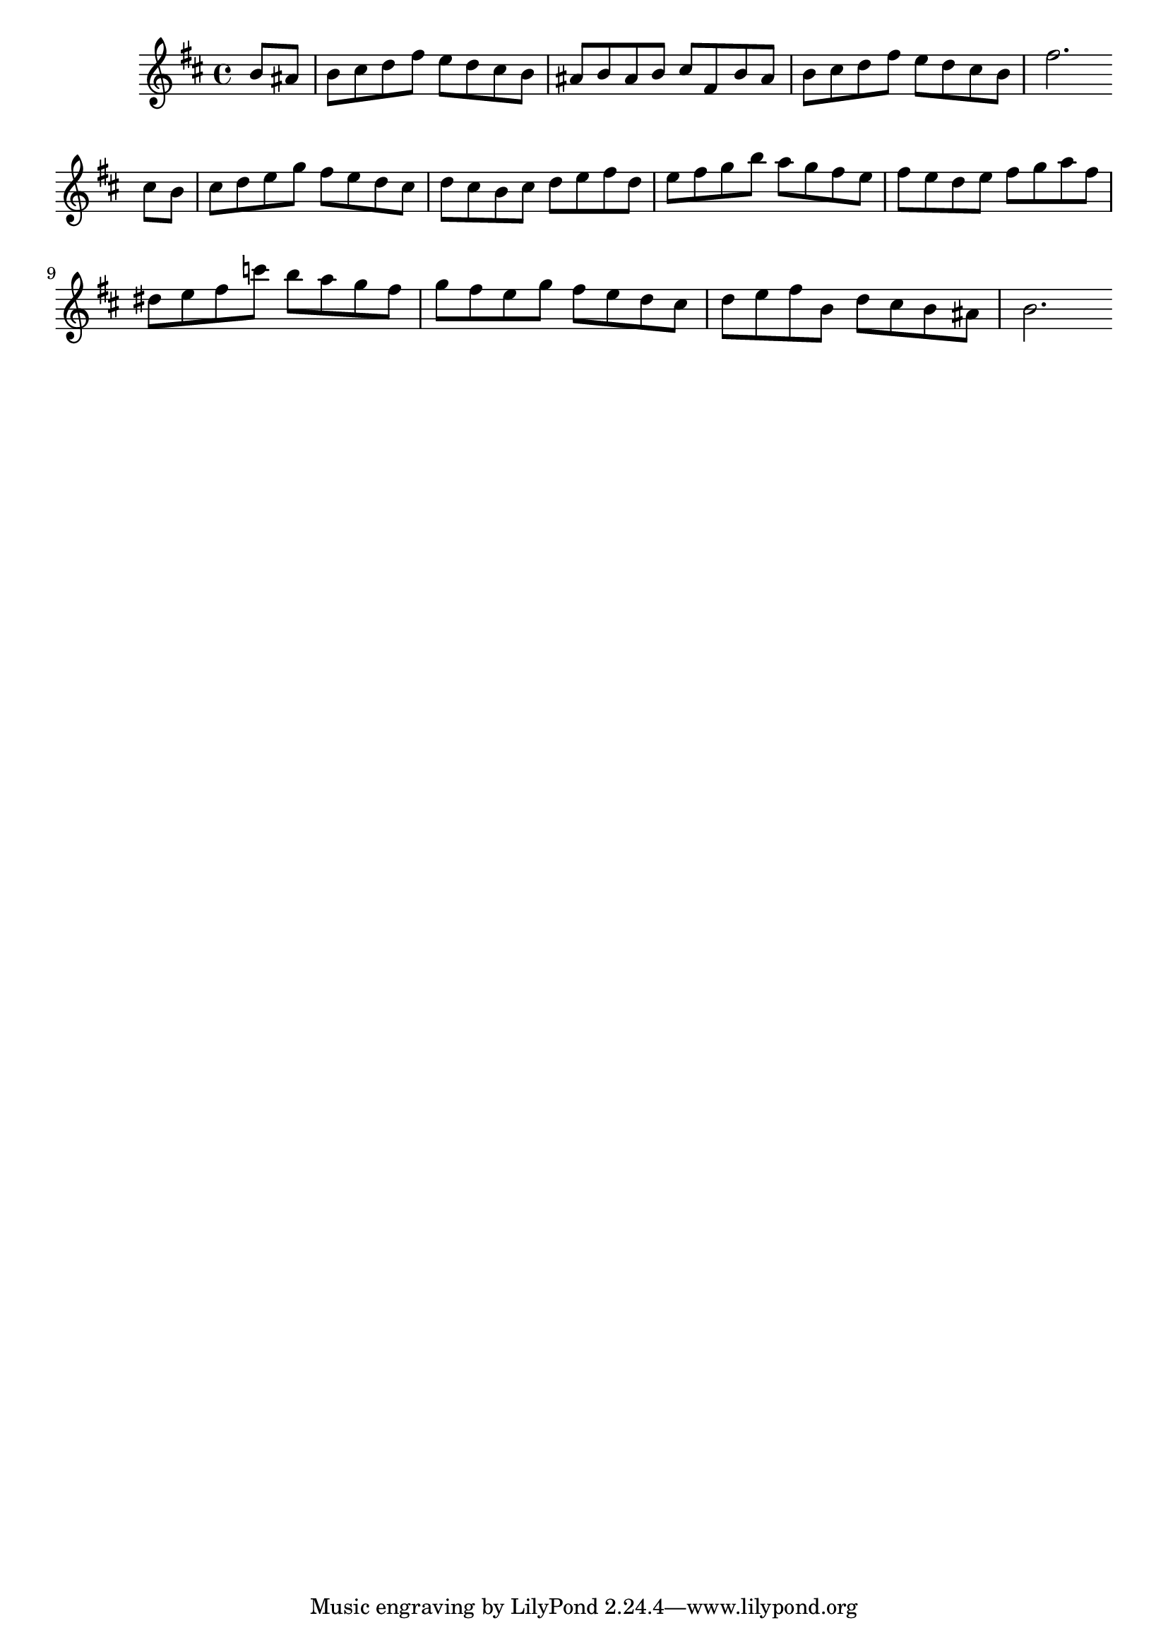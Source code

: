 \version "2.14.0"
%{\header {
  title = "Bourre-/e II from orchestral suite #2"
  composer = "J.S. Bach"
  copyright = "Public Domain"
  enteredby = "B. Crowell"
  source = "Bach-Gesellschaft"
}%}
\score{{\key b \minor
\time 4/4
%{\tempo 4=110
%}\relative b' {
  \partial 4
   b8 ais | b cis d fis e d cis b | ais b ais b cis fis, b ais | b cis d fis e d cis b | fis'2. \bar ":|:" cis8 b |
           cis d e g fis e d cis | d cis b cis d e fis d | e fis g b a g fis e | fis e d e fis g a fis |
           dis e fis c'8 b a g fis | g fis e g fis e d cis | d e fis b, d cis b ais b2. \bar ":|"
}
}}